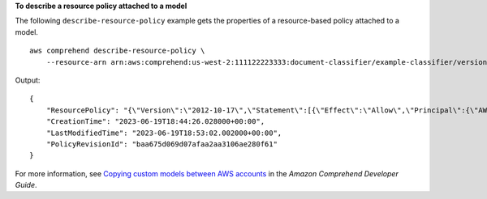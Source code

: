 **To describe a resource policy attached to a model**

The following ``describe-resource-policy`` example gets the properties of a resource-based policy attached to a model. ::

    aws comprehend describe-resource-policy \
        --resource-arn arn:aws:comprehend:us-west-2:111122223333:document-classifier/example-classifier/version/1

Output::

    {
        "ResourcePolicy": "{\"Version\":\"2012-10-17\",\"Statement\":[{\"Effect\":\"Allow\",\"Principal\":{\"AWS\":\"arn:aws:iam::444455556666:root\"},\"Action\":\"comprehend:ImportModel\",\"Resource\":\"*\"}]}",
        "CreationTime": "2023-06-19T18:44:26.028000+00:00",
        "LastModifiedTime": "2023-06-19T18:53:02.002000+00:00",
        "PolicyRevisionId": "baa675d069d07afaa2aa3106ae280f61"
    }

For more information, see `Copying custom models between AWS accounts <https://docs.aws.amazon.com/comprehend/latest/dg/custom-copy.html>`__ in the *Amazon Comprehend Developer Guide*.